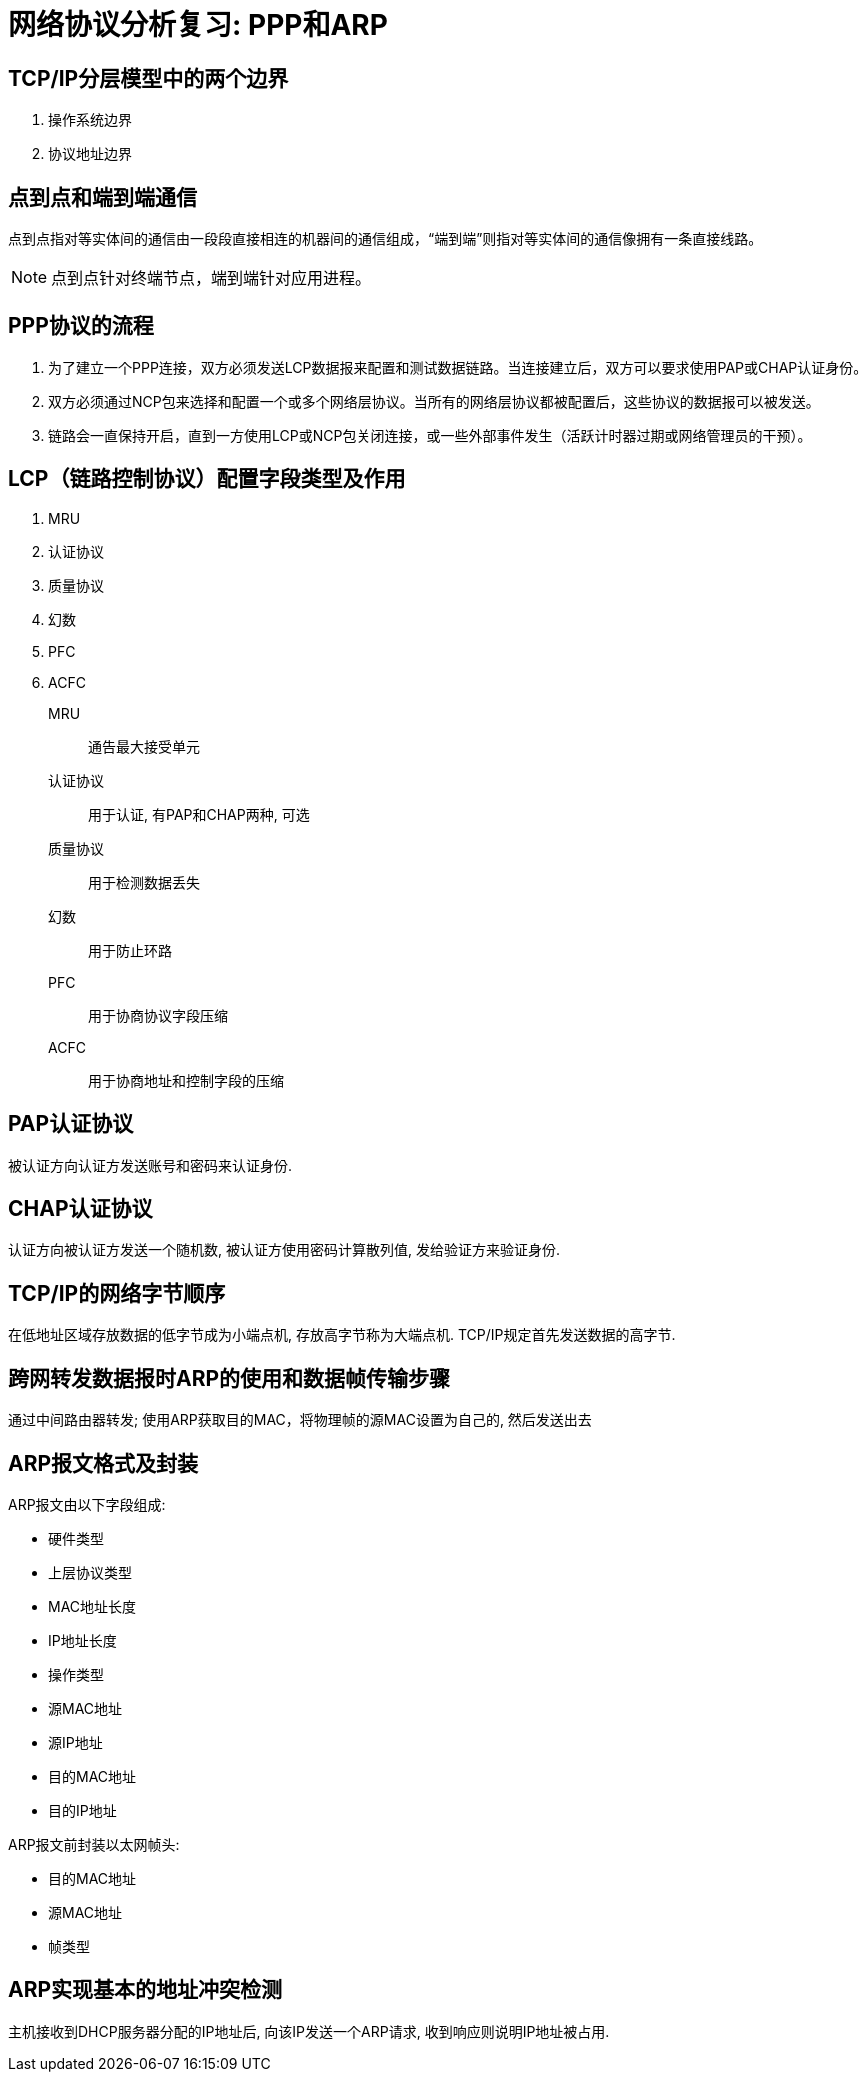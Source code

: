 = 网络协议分析复习: PPP和ARP

== TCP/IP分层模型中的两个边界

. 操作系统边界
. 协议地址边界

== 点到点和端到端通信

点到点指对等实体间的通信由一段段直接相连的机器间的通信组成，“端到端”则指对等实体间的通信像拥有一条直接线路。

[NOTE]
点到点针对终端节点，端到端针对应用进程。

== PPP协议的流程

. 为了建立一个PPP连接，双方必须发送LCP数据报来配置和测试数据链路。当连接建立后，双方可以要求使用PAP或CHAP认证身份。

. 双方必须通过NCP包来选择和配置一个或多个网络层协议。当所有的网络层协议都被配置后，这些协议的数据报可以被发送。

. 链路会一直保持开启，直到一方使用LCP或NCP包关闭连接，或一些外部事件发生（活跃计时器过期或网络管理员的干预）。

== LCP（链路控制协议）配置字段类型及作用

. MRU
. 认证协议
. 质量协议
. 幻数
. PFC
. ACFC

MRU:: 通告最大接受单元
认证协议:: 用于认证, 有PAP和CHAP两种, 可选
质量协议:: 用于检测数据丢失
幻数:: 用于防止环路
PFC:: 用于协商协议字段压缩
ACFC:: 用于协商地址和控制字段的压缩

== PAP认证协议

被认证方向认证方发送账号和密码来认证身份.

== CHAP认证协议

认证方向被认证方发送一个随机数, 被认证方使用密码计算散列值, 发给验证方来验证身份.

== TCP/IP的网络字节顺序

在低地址区域存放数据的低字节成为小端点机, 存放高字节称为大端点机. TCP/IP规定首先发送数据的高字节.

== 跨网转发数据报时ARP的使用和数据帧传输步骤

通过中间路由器转发; 使用ARP获取目的MAC，将物理帧的源MAC设置为自己的, 然后发送出去

== ARP报文格式及封装

ARP报文由以下字段组成:

* 硬件类型
* 上层协议类型
* MAC地址长度
* IP地址长度
* 操作类型
* 源MAC地址
* 源IP地址
* 目的MAC地址
* 目的IP地址

ARP报文前封装以太网帧头:

* 目的MAC地址
* 源MAC地址
* 帧类型

== ARP实现基本的地址冲突检测

主机接收到DHCP服务器分配的IP地址后, 向该IP发送一个ARP请求, 收到响应则说明IP地址被占用. 